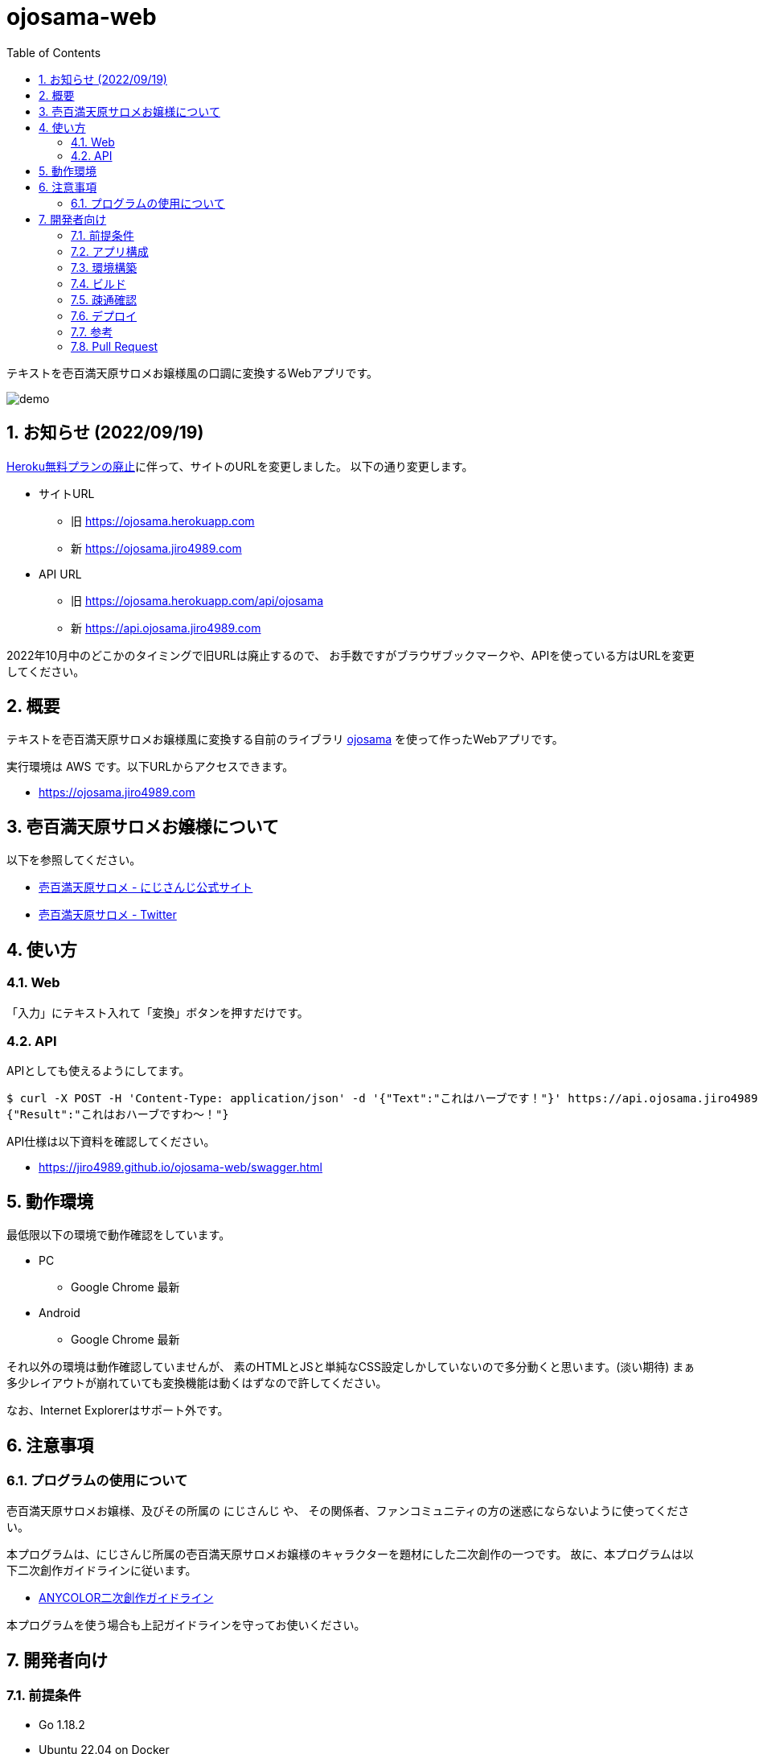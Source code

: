 = ojosama-web
:sectnums:
:toc: left

テキストを壱百満天原サロメお嬢様風の口調に変換するWebアプリです。

image:./docs/demo.gif[]

== お知らせ (2022/09/19)

https://blog.heroku.com/next-chapter[Heroku無料プランの廃止]に伴って、サイトのURLを変更しました。
以下の通り変更します。

* サイトURL
** 旧 https://ojosama.herokuapp.com
** 新 https://ojosama.jiro4989.com
* API URL
** 旧 https://ojosama.herokuapp.com/api/ojosama
** 新 https://api.ojosama.jiro4989.com

2022年10月中のどこかのタイミングで旧URLは廃止するので、
お手数ですがブラウザブックマークや、APIを使っている方はURLを変更してください。

== 概要

テキストを壱百満天原サロメお嬢様風に変換する自前のライブラリ
https://github.com/jiro4989/ojosama[ojosama] を使って作ったWebアプリです。

実行環境は AWS です。以下URLからアクセスできます。

* https://ojosama.jiro4989.com

== 壱百満天原サロメお嬢様について

以下を参照してください。

* https://www.nijisanji.jp/members/salome-hyakumantenbara[壱百満天原サロメ - にじさんじ公式サイト]
* https://twitter.com/1000000lome[壱百満天原サロメ - Twitter]

== 使い方

=== Web

「入力」にテキスト入れて「変換」ボタンを押すだけです。

=== API

APIとしても使えるようにしてます。

[source,bash]
----
$ curl -X POST -H 'Content-Type: application/json' -d '{"Text":"これはハーブです！"}' https://api.ojosama.jiro4989.com
{"Result":"これはおハーブですわ～！"}
----

API仕様は以下資料を確認してください。

* https://jiro4989.github.io/ojosama-web/swagger.html

== 動作環境

最低限以下の環境で動作確認をしています。

* PC
** Google Chrome 最新
* Android
** Google Chrome 最新

それ以外の環境は動作確認していませんが、
素のHTMLとJSと単純なCSS設定しかしていないので多分動くと思います。(淡い期待)
まぁ多少レイアウトが崩れていても変換機能は動くはずなので許してください。

なお、Internet Explorerはサポート外です。

== 注意事項

=== プログラムの使用について

壱百満天原サロメお嬢様、及びその所属の にじさんじ や、
その関係者、ファンコミュニティの方の迷惑にならないように使ってください。

本プログラムは、にじさんじ所属の壱百満天原サロメお嬢様のキャラクターを題材にした二次創作の一つです。
故に、本プログラムは以下二次創作ガイドラインに従います。

* https://event.nijisanji.app/guidelines/[ANYCOLOR二次創作ガイドライン]

本プログラムを使う場合も上記ガイドラインを守ってお使いください。

== 開発者向け

=== 前提条件

* Go 1.18.2
* Ubuntu 22.04 on Docker
* make

=== アプリ構成

AWS の以下のサービスを組み合わせて実現しています。

* Amazon Route53
* Amazon CloudFront
* Amazon S3
* Amazon API Gateway
* AWS Lambda

フロントエンドは素のHTMLとJSだけで書いています。
依存パッケージ管理が面倒なので、npmを導入する予定はありません。

バックエンドはGoで実装してLambda環境で動作させています。

フロントからはJSでAPI Gatewayに対してAPIリクエストを出して、結果を貼り付けてるだけです。

=== 環境構築

Heroku CLIをセットアップします。

[source,bash]
----
curl https://cli-assets.heroku.com/install.sh | sh
----

=== ビルド

以下のコマンドでビルドします。
単体テストはありません。

[source,bash]
----
make
----

=== 疎通確認

[source,bash]
----
make ping

# herokuの方
make ping ENV=prd
----

=== デプロイ

AWS CodeBuild で更新します。
CodeBuild でのビルド処理は buildspec.yml に記述します。

main ブランチが更新されると自動でバックエンドとフロントエンドが更新されます。

=== 参考

* https://devcenter.heroku.com/ja/articles/git[Gitを使用したデプロイ]
* https://devcenter.heroku.com/ja/articles/build-docker-images-heroku-yml[heroku.ymlを使用してDockerイメージをビルドする]

=== Pull Request

壱百満天原サロメお嬢様チックな画面デザインは @Shinaco1992 さんが改良してくださいました。 (https://github.com/jiro4989/ojosama-web/pull/10[#10])
ホントにホントに感謝です。

リポジトリオーナー(次郎)はデザインもCSSもさっぱり分からないので、UI改善PRを大変嬉しく思います。

UIに限らず、いろんなPRを快く受け入れますので、皆様のPRをお待ちしてます。
